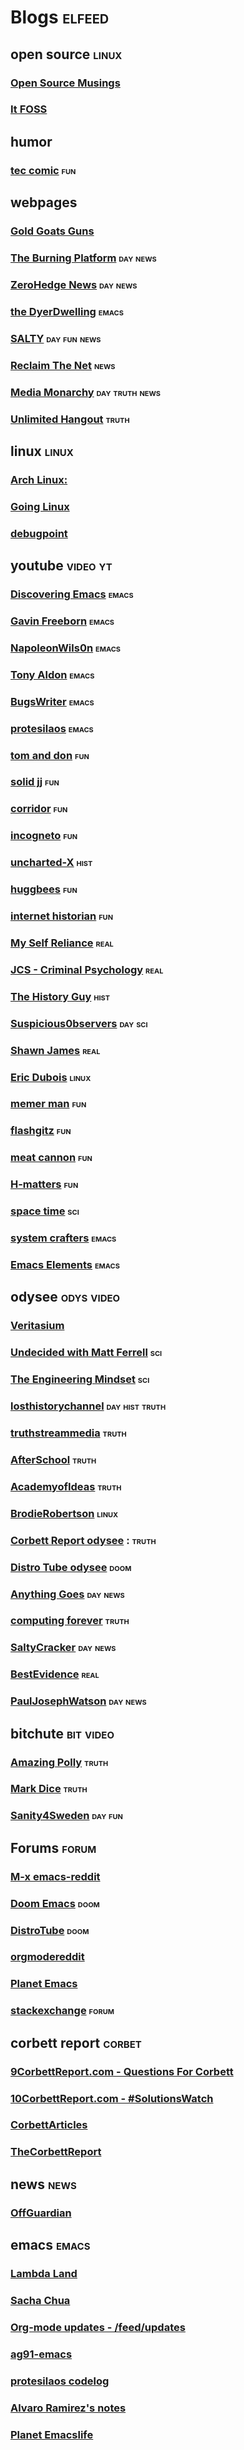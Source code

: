 * Blogs                                                              :elfeed:
** open source    :linux:
*** [[https://opensourcemusings.com/feed/][Open Source Musings]]
*** [[https://itsfoss.com/feed/][It FOSS]]
** humor
*** [[https://xkcd.com/rss.xml][tec comic]]    :fun:
** webpages
*** [[https://tomluongo.me/feed/][Gold Goats Guns]]
*** [[https://www.theburningplatform.com/feed/][The Burning Platform]]    :day:news:
*** [[https://feeds.feedburner.com/zerohedge/feed][ZeroHedge News]] :day:news:
*** [[https://emacs.dyerdwelling.family/index.xml][the DyerDwelling]]   :emacs:
*** [[https://saltmustflow.com/feed/][SALTY]]  :day:fun:news:
*** [[https://reclaimthenet.org/feed/][Reclaim The Net]]    :news:
*** [[https://mediamonarchy.com/feed/podcast/][Media Monarchy]]  :day:truth:news:
*** [[https://unlimitedhangout.com/feed/][Unlimited Hangout]]   :truth:
** linux :linux:
*** [[https://archlinux.org/feeds/news/][Arch Linux:]]
*** [[https://goinglinux.com/oggpodcast.xml][Going Linux]]
*** [[https://www.debugpoint.com/feed][debugpoint]]
** youtube :video:yt:
*** [[https://www.youtube.com/feeds/videos.xml?channel_id=UC8gfEh6Z9yLmw5o7fC7D9QA][Discovering Emacs]]    :emacs:
*** [[https://youtube.com/feeds/videos.xml?channel_id=UCJetJ7nDNLlEzDLXv7KIo0w][Gavin Freeborn]]    :emacs:
*** [[https://youtube.com/feeds/videos.xml?channel_id=UCriRR_CzOny-akXyk1R-oDQ][NapoleonWils0n]]    :emacs:
*** [[https://youtube.com/feeds/videos.xml?channel_id=UCQCrbWOFRmFYqoeou0Qv3Kg][Tony Aldon]]    :emacs:
*** [[https://www.youtube.com/feeds/videos.xml?channel_id=UCngn7SVujlvskHRvRKc1cTw][BugsWriter]]    :emacs:
*** [[https://www.youtube.com/feeds/videos.xml?channel_id=UC0uTPqBCFIpZxlz_Lv1tk_g][protesilaos]] :emacs:
*** [[https://youtube.com/feeds/videos.xml?channel_id=UCBngnLwNNuEXwB6BvwZ0Ykw][tom and don]] :fun:
*** [[https://youtube.com/feeds/videos.xml?channel_id=UCEq_Dr1GHvnNPQNfgOzhZ8Q][solid jj]] :fun:
*** [[https://youtube.com/feeds/videos.xml?channel_id=UCsn6cjffsvyOZCZxvGoJxGg][corridor]] :fun:
*** [[https://youtube.com/feeds/videos.xml?channel_id=UC8Q7XEy86Q7T-3kNpNjYgwA][incogneto]] :fun:
*** [[https://youtube.com/feeds/videos.xml?channel_id=UC2Stn8atEra7SMdPWyQoSLA][uncharted-X]]    :hist:
*** [[https://youtube.com/feeds/videos.xml?channel_id=UC8CsGpP6kVNrWeBVmlJ2UyA][huggbees]]    :fun:
*** [[https://youtube.com/feeds/videos.xml?channel_id=UCR1D15p_vdP3HkrH8wgjQRw][internet historian]]    :fun:
*** [[https://www.youtube.com/feeds/videos.xml?channel_id=UCIMXKin1fXXCeq2UJePJEog][My Self Reliance]]    :real:
*** [[https://www.youtube.com/feeds/videos.xml?channel_id=UCYwVxWpjeKFWwu8TML-Te9A][JCS - Criminal Psychology]]    :real:
*** [[https://www.youtube.com/feeds/videos.xml?channel_id=UC4sEmXUuWIFlxRIFBRV6VXQ][The History Guy]]    :hist:
*** [[https://www.youtube.com/feeds/videos.xml?channel_id=UCTiL1q9YbrVam5nP2xzFTWQ][Suspicious0bservers]]  :day:sci:
*** [[https://www.youtube.com/feeds/videos.xml?channel_id=UC5L_M7BF5iait4FzEbwKCAg][Shawn James]]    :real:
*** [[https://www.youtube.com/feeds/videos.xml?channel_id=UCJdmdUp5BrsWsYVQUylCMLg][Eric Dubois]]    :linux:
*** [[https://www.youtube.com/feeds/videos.xml?channel_id=UCOjc2LTXq55J0HNUMvNhvYw][memer man]]    :fun:
*** [[https://www.youtube.com/feeds/videos.xml?channel_id=UCNnKprAG-MWLsk-GsbsC2BA][flashgitz]]    :fun:
*** [[https://www.youtube.com/feeds/videos.xml?channel_id=UC91V6D3nkhP89wUb9f_h17g][meat cannon]]    :fun:
*** [[https://www.youtube.com/feeds/videos.xml?channel_id=UC-qh8HCLNKlGhn-jOuEd3rg][H-matters]] :fun:
*** [[https://www.youtube.com/feeds/videos.xml?channel_id=UC7_gcs09iThXybpVgjHZ_7g][space time]] :sci:
*** [[https://www.youtube.com/feeds/videos.xml?channel_id=UCAiiOTio8Yu69c3XnR7nQBQ][system crafters]]    :emacs:
*** [[https://youtube.com/feeds/videos.xml?channel_id=UCEqYjPJdmEcUVfHmQwJVM9A][Emacs Elements]]    :emacs:
** odysee :odys:video:
*** [[https://odysee.com/$/rss/@veritasium:f][Veritasium]]
*** [[https://odysee.com/$/rss/@undecidedmf:a][Undecided with Matt Ferrell]]   :sci:
*** [[https://odysee.com/$/rss/@EngineeringMindset:6][The Engineering Mindset]]    :sci:
*** [[https://odysee.com/$/rss/@TheLostHistoryChannelTKTC:0][losthistorychannel]]  :day:hist:truth:
*** [[https://odysee.com/$/rss/@truthstreammedia:4][truthstreammedia]] :truth:
*** [[https://odysee.com/$/rss/@AfterSkool:7][AfterSchool]] :truth:
*** [[https://odysee.com/$/rss/@academyofideas:3][AcademyofIdeas]]  :truth:
*** [[https://odysee.com/$/rss/@BrodieRobertson:5][BrodieRobertson]]    :linux:
*** [[https://odysee.com/$/rss/@corbettreport:0][Corbett Report odysee]] :  :truth:
*** [[https://odysee.com/$/rss/@DistroTube:2][Distro Tube odysee]]    :doom:
*** [[https://odysee.com/$/rss/@AnythingGoes:2][Anything Goes]]    :day:news:
*** [[https://odysee.com/$/rss/@ComputingForever:9][computing forever]]    :truth:
*** [[https://odysee.com/$/rss/@SaltyCracker:a][SaltyCracker]]    :day:news:
*** [[https://odysee.com/$/rss/@BestEvidence:b][BestEvidence]] :real:
*** [[https://odysee.com/$/rss/@PaulJosephWatson:5][PaulJosephWatson]]    :day:news:
** bitchute :bit:video:
*** [[https://www.bitchute.com/feeds/rss/channel/amazingpolly][Amazing Polly]] :truth:
*** [[https://www.bitchute.com/feeds/rss/channel/markdice][Mark Dice]]    :truth:
*** [[https://www.bitchute.com/feeds/rss/channel/sanity-for-sweden][Sanity4Sweden]]    :day:fun:
** Forums :forum:
*** [[https://www.reddit.com/r/emacs/.rss][M-x emacs-reddit]]
*** [[https://www.reddit.com/r/DoomEmacs/.rss][Doom Emacs]] :doom:
*** [[https://www.reddit.com/r/DistroTube/.rss][DistroTube]]    :doom:
*** [[https://www.reddit.com/r/orgmode/.rss][orgmodereddit]]
*** [[https://www.reddit.com/r/planetemacs/.rss][Planet Emacs]]
*** [[http://emacs.stackexchange.com/feeds][stackexchange]]    :forum:
** corbett report    :corbet:
*** [[https://www.corbettreport.com/qfcrss.xml][9CorbettReport.com - Questions For Corbett]]
*** [[https://www.corbettreport.com/solutionswatchrss.xml][10CorbettReport.com - #SolutionsWatch]]
*** [[https://www.corbettreport.com/articlerss.xml][CorbettArticles]]
*** [[https://www.corbettreport.com/feed/][TheCorbettReport]]
** news    :news:
*** [[https://off-guardian.org/feed/][OffGuardian]]
** emacs :emacs:
*** [[https://lambdaland.org/index.xml][Lambda Land]]
*** [[https://sachachua.com/blog/category/emacs/feed/][Sacha Chua]]
*** [[https://updates.orgmode.org/feed/updates][Org-mode updates - /feed/updates]]
*** [[https://ag91.github.io/rss.xml][ag91-emacs]]
*** [[https://protesilaos.com/codelog.xml][protesilaos codelog]]
*** [[https://xenodium.com/rss.xml][Alvaro Ramirez's notes]]
*** [[https://planet.emacslife.com/atom.xml][Planet Emacslife]]
** github :github:
*** [[https://github.com/minad/corfu/commits/main.atom][Commits to corfu]]
*** [[https://elpa.brause.cc/melpa.xml][melpa]]
*** [[https://github.com/dvsdude2/doom/commits/main.atom][dvsdude2-doom-config]]
*** [[https://github.com/doomemacs/doomemacs/commits/master.atom][doom comits]]
** nitter :twitter:
*** [[https://nitter.net/TFL1728/rss][Tom Luongo]]    :news:
** substack :sub:
*** [[https://tlavagabond.substack.com/feed][Last American Vagabond Sub]]
*** [[https://corbettreport.substack.com/feed][The Corbett Report]]
*** [[https://rwmalonemd.substack.com/feed][Robert Malone]]
*** [[https://cjhopkins.substack.com/feed][CJ Hopkins]]
*** [[https://bestevidence.substack.com/feed][BestEvidence Substack]]
*** [[https://rudy.substack.com/feed][rudy-substack]]
*** [[https://meaninginhistory.substack.com/feed][mih-substack]]
*** [[https://shrewviews.substack.com/feed][shrewviews-substack]]
*** [[https://theupheaval.substack.com/feed][upheaval-sub]]
** discord :doom:
*** [[https://discourse.doomemacs.org/c/guides/5.rss][Guides&Tutorials-Doom Dis]]
*** [[https://discourse.doomemacs.org/posts.rss][Doom Discourse]]
** test
